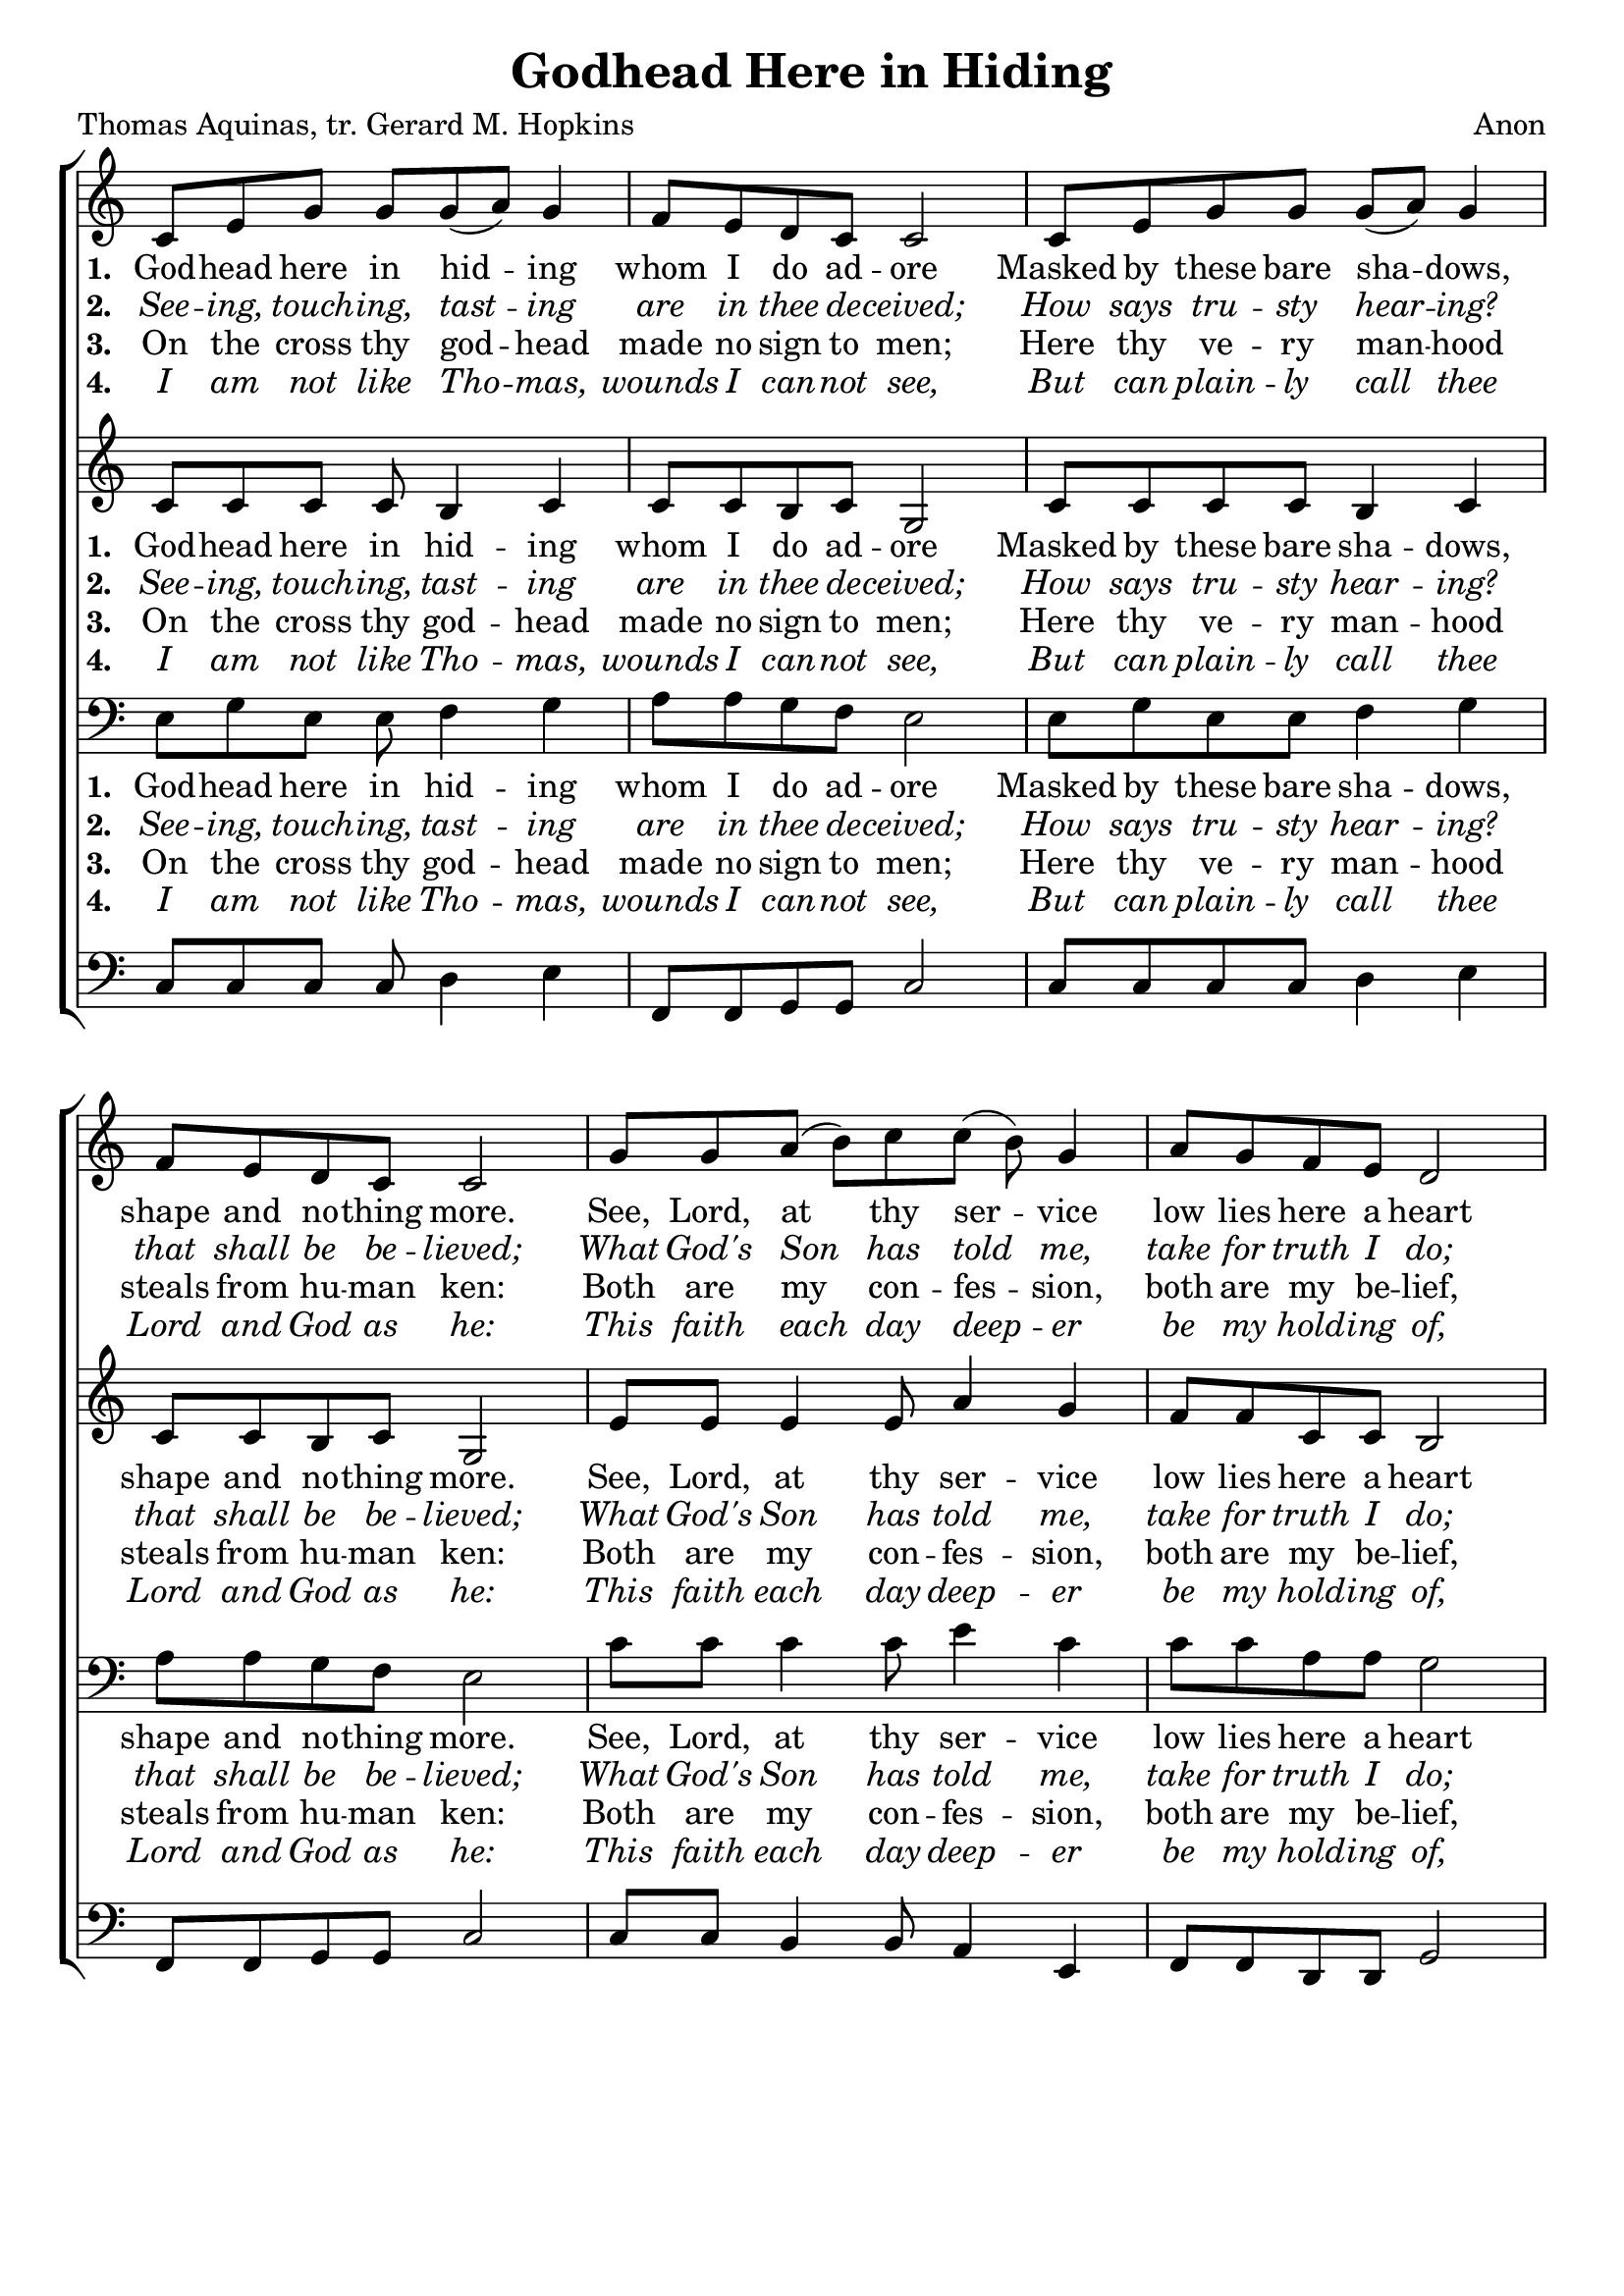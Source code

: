 \version "2.24"

\header {
  title = "Godhead Here in Hiding"
  tagline =""
composer = "Anon"
poet = "Thomas Aquinas, tr. Gerard M. Hopkins"
}

%%%%%%%%%%%%%%%%%%%%%%%%%%%%%%% Macros

%%% macro to specify a partial measure in the middle of a piece.
%%% Manual does not recommend using \partial in the middle of a piece.
%%% In this case, the macro specifies that 2 1/2 notes in a 4/2 measure have past,
%%% hence we are halfway through the measure
halfmeasure =  \set Score.measurePosition = #(ly:make-moment 2 2)

%%% merge. Macro to pull note slightly leftwards.  Used to produce those partially merged wholenotes 

%merge = \once \override NoteColumn #'force-hshift = #-0.01

%%%%%%%%%%%%%%%%%%%%%%%%%%%%%%% End of Macro Definitions


%%% SATB Voices

global = {
  \time 9/8
  \key c \major
  \set Staff.midiInstrument = "church organ"
}

soprano = \relative c' { 
c8 e g g g( a) g4 \bar "|" \time 4/4 f8 e d c c2 \bar "|"
c8 e g g g( a) g4 \bar "|" f8 e d c c2 \bar "|"
\time 9/8 g'8 g a( b) c c( b) g4 \bar "|" \time 4/4 a8 g f e d2 \bar "|"
e8 g f e d( c) d4 \bar "|" e8 c d c c2 \bar ":|."
}

alto = \relative c' { 
c8 c c c b4 c c8 c b c g2
c8 c c c b4 c c8 c b c g2
e'8 e e4 e8 a4 g f8 f c c b2
c8 c c c a4 a c8 c b c g2
}

tenor = \relative c { \clef bass
e8 g e e f4 g a8 a g f e2
e8 g e e f4 g a8 a g f e2
c'8 c c4 c8 e4 c c8 c a a g2
g8 g f f f4 f g8 g g f e2
}

bass = \relative c { \clef bass
c8 c c c d4 e f,8 f g g c2
c8 c c c d4 e f,8 f g g c2
c8 c b4 b8 a4 e f8 f d d g2
c8 c a a f4 f e8 e g g c2
}

firstWords = \lyricmode
{
    %\override Score . LyricText #'font-size = #-1
    %\override Score . LyricHyphen #'minimum-distance = #1
    %\override Score . LyricSpace #'minimum-distance = #0.8
    % \override Score . LyricText #'font-name = #"Gentium"
    % \override Score . LyricText #'self-alignment-X = #-1
    \set stanza = "1. "
    %\set vocalName = "Men/Women/Unison/SATB"
God -- head here in hid -- ing whom I do ad -- ore
Masked by these bare sha -- dows, shape and no -- thing more.
See, Lord, at thy ser -- vice low lies here a heart
Lost, all lost in won -- der at the God thou art.
}
secondWords = \lyricmode
{
    \set stanza = "2. "
\override LyricText #'font-shape = #'italic
See -- ing, touch -- ing, tast -- ing are in thee de -- ceived;
How says tru -- sty hear -- ing? that shall be be -- lieved;
What God's Son has told me, take for truth I do;
Truth him -- self speaks tru -- ly or there's no -- thing true.
}
thirdWords = \lyricmode
{
\set stanza = "3. " 
On the cross thy god -- head made no sign to men;
Here thy ve -- ry man -- hood steals from hu -- man ken:
Both are my con -- fes -- sion, both are my be -- lief,
And I pray the pray -- er of the dy -- ing thief.
}
	
fourthWords = \lyricmode
{
\set stanza = "4. "
\override LyricText #'font-shape = #'italic
I am not like Tho -- mas, wounds I can -- not see,
But can plain -- ly call thee Lord and God as he:
This faith each day deep -- er be my hold -- ing of,
Dai -- ly make me hard -- er hope and dear -- er love.
}
	
fifthWords = \lyricmode
{
\set stanza = "5."
O thou, our re -- mind -- er of the Cru -- ci -- fied,
Liv -- ing Bread, the life of us for whom he died,
Lend this life to me, then; feed and feast my mind,
There be thou the sweet -- ness man was meant to find.
}

sixthWords = \lyricmode
{
\set stanza = "6."
\override LyricText #'font-shape = #'italic
Like what tend -- er tales tell of the Pel -- i -- can,
Bathe me, Je -- su Lord, in what thy bo -- som ran
Blood that of a sin -- gle drop has pow'r to win
All the world for -- give -- ness of its world of sin.
}

seventhWords = \lyricmode
{
\set stanza = "7."
Je -- su whom I look at shroud -- ed here be -- low,
I be -- seech thee, send me what I long for so,
Some day to gaze on thee face to face in light
And be blest for -- ev -- er with thy glo -- ry's sight.
}

#(ly:set-option 'point-and-click #f)

\paper {
  #(set-paper-size "a4")
%  annotate-spacing = ##t
  print-page-number = ##f
  ragged-last-bottom = ##t
  ragged-bottom = ##t
}


\book {

%%% Score block	
	
\score{
\new ChoirStaff	
<<
	\context Staff = upper << 
	\context Voice = sopranos { \global \soprano }
	\context Lyrics = sopranos \lyricsto sopranos \firstWords
	\context Lyrics = sopranosTwo \lyricsto sopranos \secondWords
	\context Lyrics = sopranosThree \lyricsto sopranos \thirdWords
	\context Lyrics = sopranosFour \lyricsto sopranos \fourthWords
			>>
        \context Staff = subupper <<
	\context Voice = altos    { \global \alto }
	\context Lyrics = altos \lyricsto altos \firstWords
	\context Lyrics = altosTwo \lyricsto altos \secondWords
	\context Lyrics = altosThree \lyricsto altos \thirdWords
	\context Lyrics = altosFour \lyricsto altos \fourthWords
	                      >>
	\context Staff = lower <<
	\context Voice = tenors { \global \tenor }
	\context Lyrics = tenors \lyricsto tenors \firstWords
	\context Lyrics = tenorsTwo \lyricsto tenors \secondWords
	\context Lyrics = tenorsThree \lyricsto tenors \thirdWords
	\context Lyrics = tenorsFour \lyricsto tenors \fourthWords
        			>>
	\context Staff = sublower <<    
	\context Voice = basses { \global \bass }
	%\context Lyrics = basses \lyricsto basses \firstWords
	%\context Lyrics = bassesTwo \lyricsto basses \secondWords
	%\context Lyrics = bassesThree \lyricsto basses \thirdWords
	%\context Lyrics = bassesFour \lyricsto basses \fourthWords
			        >>
>>
\layout {
		indent=0
		\context { \Score \remove "Bar_number_engraver" }
		\context { \Staff \remove "Time_signature_engraver" }
		\context { \Score \remove "Mark_engraver"  }
                \context { \Staff \consists "Mark_engraver"  }
	} %%% close layout

%%% Hymn Midi	

\midi { \context { \Score tempoWholesPerMinute = #(ly:make-moment 60 4)}} 

} %%% Score bracket

%%% Verses 5,6,7

\score{
\new ChoirStaff	
<<
	\context Staff = upper << 
	\context Voice = sopranos { \global \soprano }
	\context Lyrics = sopranos \lyricsto sopranos \fifthWords
	\context Lyrics = sopranosTwo \lyricsto sopranos \sixthWords
	\context Lyrics = sopranosThree \lyricsto sopranos \seventhWords
	%\context Lyrics = sopranosFour \lyricsto sopranos \fourthWords
			>>
        \context Staff = subupper <<
	\context Voice = altos    { \global \alto }
	\context Lyrics = altos \lyricsto altos \fifthWords
	\context Lyrics = altosTwo \lyricsto altos \sixthWords
	\context Lyrics = altosThree \lyricsto altos \seventhWords
	%\context Lyrics = altosFour \lyricsto altos \fourthWords
	                      >>
	\context Staff = lower <<
	\context Voice = tenors { \global \tenor }
	\context Lyrics = tenors \lyricsto tenors \fifthWords
	\context Lyrics = tenorsTwo \lyricsto tenors \sixthWords
	\context Lyrics = tenorsThree \lyricsto tenors \seventhWords
	%\context Lyrics = tenorsFour \lyricsto tenors \fourthWords
        			>>
	\context Staff = sublower <<    
	\context Voice = basses { \global \bass }
	%\context Lyrics = basses \lyricsto basses \firstWords
	%\context Lyrics = bassesTwo \lyricsto basses \secondWords
	%\context Lyrics = bassesThree \lyricsto basses \thirdWords
	%\context Lyrics = bassesFour \lyricsto basses \fourthWords
			        >>
>>
\layout {
		indent=0
		\context { \Score \remove "Bar_number_engraver" }
		\context { \Staff \remove "Time_signature_engraver" }
		\context { \Score \remove "Mark_engraver"  }
                \context { \Staff \consists "Mark_engraver"  }
	} %%% close layout
}

%%% Lyrics titles

%%% Amen score block
\score{
  \new ChoirStaff
   <<
        \context Staff = upper \with { fontSize = #-1  \override StaffSymbol.staff-space = #(magstep -1) }  
	                      << 
	\context Voice = "sopranos" { \relative c' { \clef treble \global \voiceOne c8( d c) b4.( c4) \bar "|." }}
	\context Voice = "altos"    { \relative c' { \clef treble \global \voiceTwo g4. b4. c4 \bar "|." }}
	                      >>
			  
	\context Lyrics \lyricsto "altos" {\override LyricText.font-size = #-1  A -- men. }
	
	\context Staff = lower \with { fontSize = #-1  \override StaffSymbol.staff-space = #(magstep -1) }  
	                       << 
	\context Voice = "tenors" { \relative c { \clef bass \global \voiceThree e8 f e d4. e4 \bar "|." }}
	\context Voice = "basses" { \relative c { \clef bass \global \voiceFour  c4. g4. c4 \bar "|." }}
			        >> 
  >>			      
\header { breakbefore = ##f piece = " " opus = " " }

\layout { 
	\context { \Score timing = ##f }
	ragged-right = ##t
	indent = 12\cm
	\context { \Staff \remove Time_signature_engraver }

       } %%% close layout

%%% Amen Midi
\midi { \context { \Score tempoWholesPerMinute = #(ly:make-moment 60 2) }} 

}


} %%% book bracket
